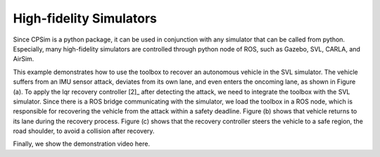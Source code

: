 High-fidelity Simulators
~~~~~~~~~~~~~~~~~~~~~~~~

Since CPSim is a python package, it can be used in conjunction with any simulator that can be called from python.
Especially, many high-fidelity simulators are controlled through python node of ROS, such as Gazebo, SVL, CARLA, and AirSim.

This example demonstrates how to use the toolbox to recover an autonomous vehicle in the SVL simulator.
The vehicle suffers from an IMU sensor attack, deviates from its own lane, and even enters the oncoming lane, as shown in Figure (a).
To apply the lqr recovery controller [2]_ after detecting the attack, we need to integrate the toolbox with the SVL simulator.
Since there is a ROS bridge communicating with the simulator, we load the toolbox in a ROS node, which is responsible for recovering the vehicle from the attack within a safety deadline.
Figure (b) shows that vehicle returns to its lane during the recovery process.
Figure (c) shows that the recovery controller steers the vehicle to a safe region, the road shoulder, to avoid a collision after recovery.

.. image:: images/5_example/svl_result.png
   :width: 650 px
   :align: center
   :alt: SVL simulation results

Finally, we show the demonstration video here.

.. raw:: html

    <p align="center"><iframe width="700" height="350" src="https://www.youtube.com/embed/OBKl84xG1r4" title="Demonstration on SVL Simulator" frameborder="0" allow="accelerometer; autoplay; clipboard-write; encrypted-media; gyroscope; picture-in-picture; web-share" allowfullscreen></iframe></p>

